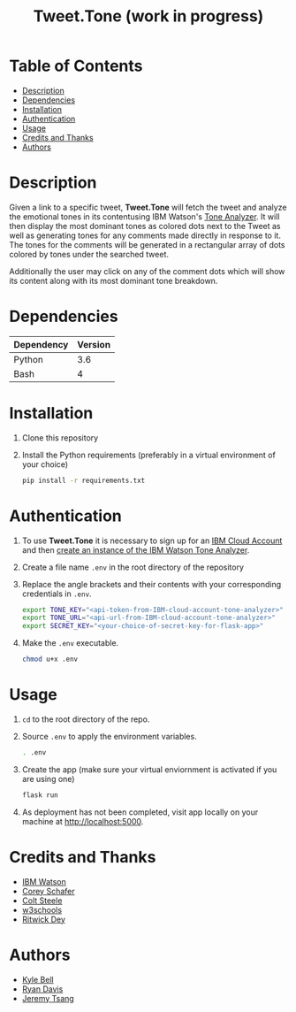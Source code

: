 #+TITLE: Tweet.Tone (work in progress)

* Table of Contents
:PROPERTIES:
:TOC:      this
:END:
-  [[#description][Description]]
-  [[#dependencies][Dependencies]]
-  [[#installation][Installation]]
-  [[#authentication][Authentication]]
-  [[#usage][Usage]]
-  [[#credits-and-thanks][Credits and Thanks]]
-  [[#authors][Authors]]

* Description
Given a link to a specific tweet, *Tweet.Tone* will fetch the tweet
and analyze the emotional tones in its contentusing IBM Watson's [[https://cloud.ibm.com/docs/services/tone-analyzer?topic=tone-analyzer-about#about][Tone
Analyzer]]. It will then display the most dominant tones as colored dots
next to the Tweet as well as generating tones for any comments made
directly in response to it. The tones for the comments will be
generated in a rectangular array of dots colored by tones under the
searched tweet.

Additionally the user may click on any of the comment dots which will show its
content along with its most dominant tone breakdown.

* Dependencies
|------------+---------|
| Dependency | Version |
|------------+---------|
| Python     |     3.6 |
| Bash       |       4 |
|------------+---------|

* Installation
1) Clone this repository
2) Install the Python requirements (preferably in a virtual environment of your choice)
   #+begin_src bash
     pip install -r requirements.txt
   #+end_src

* Authentication
1) To use *Tweet.Tone* it is necessary to sign up for an [[https://cloud.ibm.com/registration?target=%2Fcatalog%2Fservices%2Ftone-analyzer][IBM Cloud Account]] and then [[https://cloud.ibm.com/catalog/services/tone-analyzer][create an instance of the IBM Watson Tone Analyzer]].
2) Create a file name ~.env~ in the root directory of the repository
3) Replace the angle brackets and their contents with your corresponding credentials in ~.env~.
   #+begin_src bash
     export TONE_KEY="<api-token-from-IBM-cloud-account-tone-analyzer>"
     export TONE_URL="<api-url-from-IBM-cloud-account-tone-analyzer>"
     export SECRET_KEY="<your-choice-of-secret-key-for-flask-app>"
   #+end_src
4) Make the ~.env~ executable.
   #+begin_src bash
     chmod u+x .env
   #+end_src

* Usage
1) ~cd~ to the root directory of the repo.
2) Source ~.env~ to apply the environment variables.
   #+begin_src bash
     . .env
   #+end_src
3) Create the app (make sure your virtual enviornment is activated if you are using one)
   #+begin_src bash
     flask run
   #+end_src
4) As deployment has not been completed, visit app locally on your machine at http://localhost:5000.

* Credits and Thanks
- [[https://www.ibm.com/watson][IBM Watson]]
- [[https://coreyms.com/][Corey Schafer]]
- [[https://www.udemy.com/user/coltsteele/][Colt Steele]]
- [[https://www.w3schools.com/][w3schools]]
- [[https://marketplace.visualstudio.com/items?itemName=ritwickdey.LiveServer][Ritwick Dey]]

* Authors
- [[https://github.com/kylebell3][Kyle Bell]]
- [[https://github.com/RyanIn3D/][Ryan Davis]]
- [[https://github.com/jeremytsang1][Jeremy Tsang]]

# Local Variables:
# before-save-hook: org-make-toc
# End:



